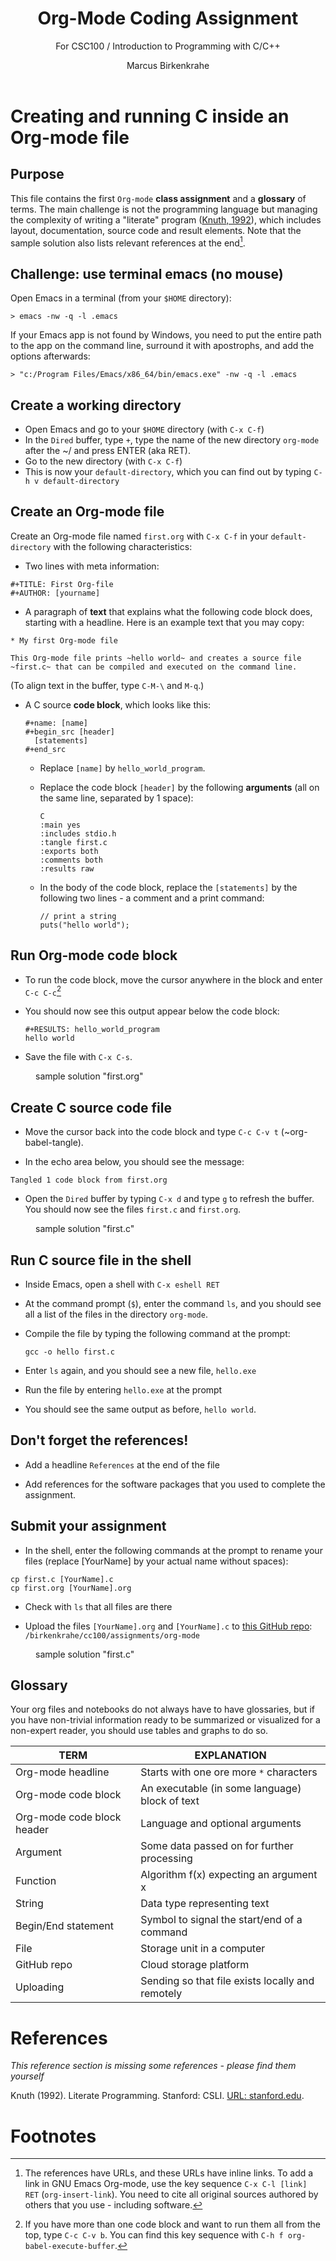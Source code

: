 #+TITLE:Org-Mode Coding Assignment
#+AUTHOR:Marcus Birkenkrahe
#+SUBTITLE: For CSC100 / Introduction to Programming with C/C++
#+STARTUP:overview hideblocks
#+OPTIONS: toc:nil num:nil ^:nil
* Creating and running C inside an Org-mode file
** Purpose
   
  This file contains the first ~Org-mode~ *class assignment* and a
  *glossary* of terms. The main challenge is not the programming
  language but managing the complexity of writing a "literate" program
  ([[KN92][Knuth, 1992]]), which includes layout, documentation, source code and
  result elements. Note that the sample solution also lists relevant
  references at the end[fn:1].

** Challenge: use terminal emacs (no mouse)

   Open Emacs in a terminal (from your ~$HOME~ directory):
   #+begin_example
    > emacs -nw -q -l .emacs
   #+end_example

   If your Emacs app is not found by Windows, you need to put the
   entire path to the app on the command line, surround it with
   apostrophs, and add the options afterwards:

   #+begin_example
    > "c:/Program Files/Emacs/x86_64/bin/emacs.exe" -nw -q -l .emacs
   #+end_example   
   
** Create a working directory

   - Open Emacs and go to your ~$HOME~ directory (with ~C-x C-f~)
   - In the ~Dired~ buffer, type ~+~, type the name of the new
     directory ~org-mode~ after the ~/ and press ENTER (aka RET).
   - Go to the new directory (with ~C-x C-f~)
   - This is now your ~default-directory~, which you can find out by
     typing ~C-h v default-directory~

** Create an Org-mode file

   Create an Org-mode file named ~first.org~ with ~C-x C-f~ in your
   ~default-directory~ with the following characteristics:

   - Two lines with meta information:

   #+begin_example
   #+TITLE: First Org-file
   #+AUTHOR: [yourname]
   #+end_example

   - A paragraph of *text* that explains what the following code
     block does, starting with a headline. Here is an example text
     that you may copy:

   #+begin_example
   * My first Org-mode file

   This Org-mode file prints ~hello world~ and creates a source file
   ~first.c~ that can be compiled and executed on the command line.
   #+end_example

   (To align text in the buffer, type ~C-M-\~ and ~M-q~.)

   - A C source *code block*, which looks like this:

     #+begin_example
       #+name: [name]
       #+begin_src [header]
         [statements]
       #+end_src
     #+end_example

     - Replace ~[name]~ by ~hello_world_program~.
     - Replace the code block ~[header]~ by the following
       *arguments* (all on the same line, separated by 1 space):

       #+begin_example
       C
       :main yes
       :includes stdio.h
       :tangle first.c
       :exports both
       :comments both
       :results raw
  #+end_example

     - In the body of the code block, replace the ~[statements]~ by
       the following two lines - a comment and a print command:

       #+begin_example
         // print a string
         puts("hello world");
       #+end_example

** Run Org-mode code block

   - To run the code block, move the cursor anywhere in the block and
     enter ~C-c C-c~[fn:2]

   - You should now see this output appear below the code block:

     #+begin_example
#+RESULTS: hello_world_program
hello world
#+end_example

   - Save the file with ~C-x C-s~.

   #+caption: sample solution "first.org"
   #+attr_html: :width 700px
   [[./img/firstorg.png]]

** Create C source code file

   - Move the cursor back into the code block and type ~C-c C-v t~
     (~org-babel-tangle).

   - In the echo area below, you should see the message:
   #+begin_example
   Tangled 1 code block from first.org
   #+end_example

   - Open the ~Dired~ buffer by typing ~C-x d~ and type ~g~ to
     refresh the buffer. You should now see the files ~first.c~ and
     ~first.org~.

   #+caption: sample solution "first.c"
   #+attr_html: :width 700px
   [[./img/firstc.png]]

** Run C source file in the shell

   - Inside Emacs, open a shell with ~C-x eshell RET~

   - At the command prompt (~$~), enter the command ~ls~, and you
     should see all a list of the files in the directory ~org-mode~.

   - Compile the file by typing the following command at the prompt:
     #+begin_example
     gcc -o hello first.c
     #+end_example

   - Enter ~ls~ again, and you should see a new file, ~hello.exe~

   - Run the file by entering ~hello.exe~ at the prompt

   - You should see the same output as before, ~hello world~.

** Don't forget the references!

   - Add a headline ~References~ at the end of the file

   - Add references for the software packages that you used to
     complete the assignment.

** Submit your assignment

   - In the shell, enter the following commands at the prompt to
     rename your files (replace [YourName] by your actual name
     without spaces):

   #+begin_example
   cp first.c [YourName].c
   cp first.org [YourName].org
   #+end_example

   - Check with ~ls~ that all files are there

   - Upload the files ~[YourName].org~ and ~[YourName].c~ to [[https://github.com/birkenkrahe/cc100/tree/main/assignments/org-mode][this
     GitHub repo]]: ~/birkenkrahe/cc100/assignments/org-mode~

   #+caption: sample solution "first.c"
   #+attr_html: :width 700px
   [[./img/eshell.png]]

** Glossary

   Your org files and notebooks do not always have to have glossaries,
   but if you have non-trivial information ready to be summarized or
   visualized for a non-expert reader, you should use tables and
   graphs to do so.

   | TERM                       | EXPLANATION                                      |
   |----------------------------+--------------------------------------------------|
   | Org-mode headline          | Starts with one ore more ~*~ characters          |
   | Org-mode code block        | An executable (in some language) block of text   |
   | Org-mode code block header | Language and optional arguments                  |
   | Argument                   | Some data passed on for further processing       |
   | Function                   | Algorithm f(x) expecting an argument x           |
   | String                     | Data type representing text                      |
   | Begin/End statement        | Symbol to signal the start/end of a command      |
   | File                       | Storage unit in a computer                       |
   | GitHub repo                | Cloud storage platform                           |
   | Uploading                  | Sending so that file exists locally and remotely |

* References

  /This reference section is missing some references - please find them
  yourself/

  <<KN92>> Knuth (1992). Literate Programming. Stanford: CSLI. [[https://www-cs-faculty.stanford.edu/~knuth/lp.html][URL:
  stanford.edu]].

* Footnotes

[fn:2]If you have more than one code block and want to run them all
from the top, type ~C-c C-v b~. You can find this key sequence with
~C-h f org-babel-execute-buffer~.

[fn:1]The references have URLs, and these URLs have inline links. To
add a link in GNU Emacs Org-mode, use the key sequence ~C-x C-l [link]
RET~ (~org-insert-link~). You need to cite all original sources
authored by others that you use - including software.
